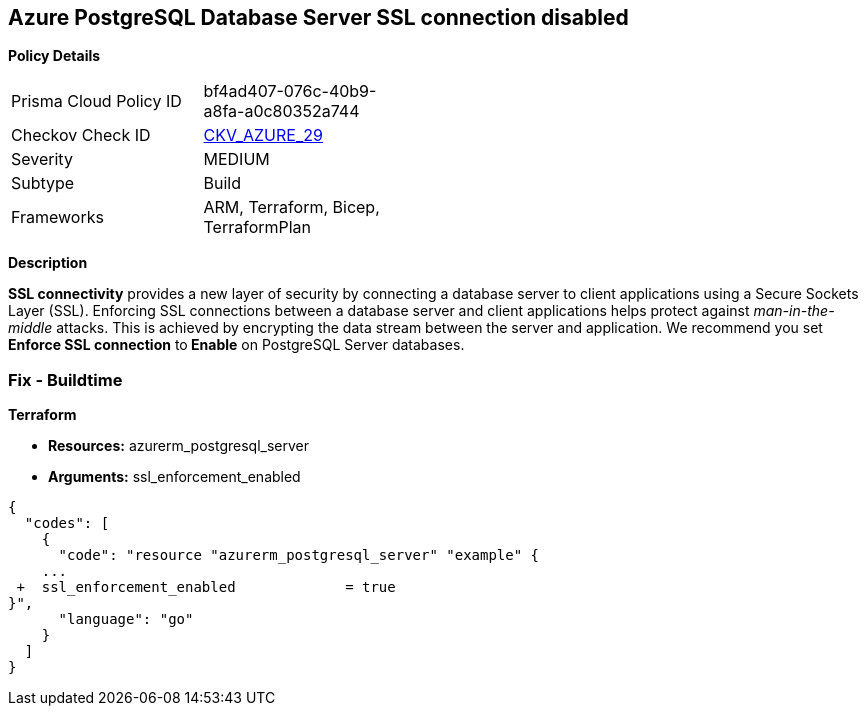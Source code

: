 == Azure PostgreSQL Database Server SSL connection disabled


*Policy Details* 

[width=45%]
[cols="1,1"]
|=== 
|Prisma Cloud Policy ID 
| bf4ad407-076c-40b9-a8fa-a0c80352a744

|Checkov Check ID 
| https://github.com/bridgecrewio/checkov/tree/master/checkov/terraform/checks/resource/azure/PostgreSQLServerSSLEnforcementEnabled.py[CKV_AZURE_29]

|Severity
|MEDIUM

|Subtype
|Build
//, Run

|Frameworks
|ARM, Terraform, Bicep, TerraformPlan

|=== 



*Description* 


*SSL connectivity* provides a new layer of security by connecting a database server to client applications using a Secure Sockets Layer (SSL).
Enforcing SSL connections between a database server and client applications helps protect against _man-in-the-middle_ attacks.
This is achieved by encrypting the data stream between the server and application.
We recommend you set *Enforce SSL connection* to** Enable** on PostgreSQL Server databases.
////
=== Fix - Runtime


*Azure Portal To change the policy using the Azure Portal, follow these steps:* 



. Log in to the Azure Portal at https://portal.azure.com.

. Navigate to *Azure Database* for *PostgreSQL server*.

. For each database:  a) Click *Connection security*.
+
b) Navigate to *SSL Settings **section.
+
c) To **Enforce SSL connection* click *ENABLED*.


*CLI Command* 


To set *Enforce SSL Connection* for  a**PostgreSQL Database**, use the following command:
----
az postgres server update
--resource-group &lt;resourceGroupName>
--name &lt;serverName>
--ssl-enforcement Enabled
----
////
=== Fix - Buildtime


*Terraform* 


* *Resources:* azurerm_postgresql_server
* *Arguments:* ssl_enforcement_enabled


[source,go]
----
{
  "codes": [
    {
      "code": "resource "azurerm_postgresql_server" "example" {
    ...
 +  ssl_enforcement_enabled             = true
}",
      "language": "go"
    }
  ]
}
----
